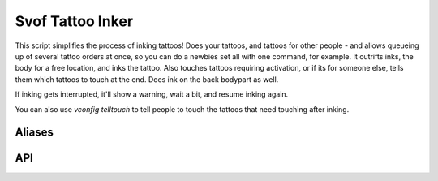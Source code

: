 Svof Tattoo Inker
=================
This script simplifies the process of inking tattoos! Does your tattoos, and tattoos for other people - and allows queueing up of several tattoo orders at once, so you can do a newbies set all with one command, for example. It outrifts inks, the body for a free location, and inks the tattoo. Also touches tattoos requiring activation, or if its for someone else, tells them which tattoos to touch at the end. Does ink on the back bodypart as well.

If inking gets interrupted, it'll show a warning, wait a bit, and resume inking again.

You can also use *vconfig telltouch* to tell people to touch the tattoos that need touching after inking.

Aliases
^^^^^^^^
.. glossary::

  ink <tattoos>
    Inks the given tattoos on yourself - outrs the inks, pauses the system, and automatically touches at the end. You can queue several tattoos to be inked at once by separating them with a comma - **ink boar** will ink one tattoo on you, while **ink boar, moss, moon** will ink several!

  ink <tattoos> on <person>
    Inks the given tattoos on somebody else, and then tells whem which to touch at the end that need activation (if *telltouch* option is on)

API
^^^^
.. glossary::

  svo.ti_ink(order)
    Same as the alias, starts an inking order either on you or yourself.
